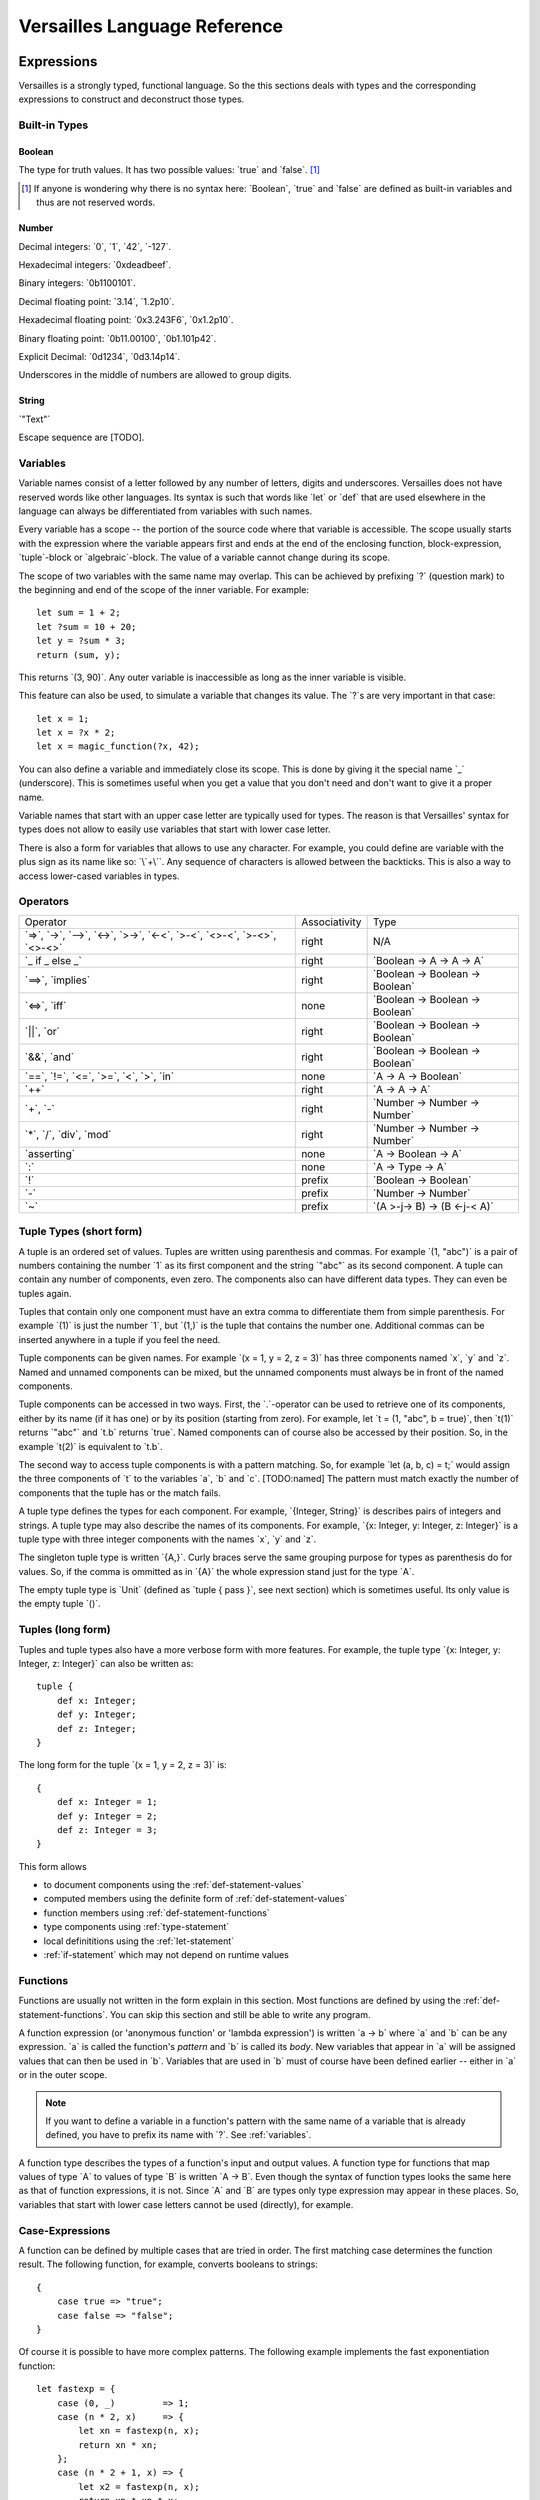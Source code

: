 .. role:: versailles(code)
    :language: versailles
.. default-role:: versailles
       
=============================
Versailles Language Reference
=============================

Expressions
===========

Versailles is a strongly typed, functional language. So the this sections
deals with types and the corresponding expressions to construct and deconstruct
those types.

.. productionlist:: versailles
    Expression :  `Variable`
               :| `NumberExpr`
               :| `StringExpr`
               :| `InterpolatedStringExpr`
               :| `TernaryExpr`
               :| `BinaryExpr`
               :| `UnaryExpr`
               :| `LambdaExpr`
               :| `CasesExpr`
               :| `ApplicationExpr`
               :| `TupleExpr`
               :| `IndexExpr`
               :| `TupleTypeExpr`
    TypeExpr :  `TypeVariable`
             :| `FunctionType`
             :| `ApplicationType`
             :| `TupleType`
             :| `AlgebraicType`
             :| `TupleExpr`

Built-in Types
--------------

Boolean
^^^^^^^

The type for truth values. It has two possible values: `true` and `false`. [#fboolean]_

.. [#fboolean] If anyone is wondering why there is no syntax here: `Boolean`, 
               `true` and `false` are defined as built-in variables 
               and thus are not reserved words.

Number
^^^^^^

.. productionlist:: versailles
    Dec : ["0" .. "9"]
    Hex : ["0" .. "9", "a" .. "f", "A" .. "F"]
    Bin : ["0" .. "1"]
    Oct : ["0" .. "9"]
    NumberExpr :  `Dec` (`Dec` | "_")* ("." (`Dec` | "_")*)? (("e"|"E"|"p"|"P") `Dec` (`Dec` | "_")*)?
               :| "0d" `Dec` (`Dec` | "_")* ("." (`Dec` | "_")*)? ((p"|"P") `Dec` (`Dec` | "_")*)?
               :| "0x" `Hex` (`Hex` | "_")* ("." (`Hex` | "_")*)? ((p"|"P") `Hex` (`Hex` | "_")*)?
               :| "0b" `Bin` (`Bin` | "_")* ("." (`Bin` | "_")*)? ((p"|"P") `Bin` (`Bin` | "_")*)?
               :| "0o" `Oct` (`Oct` | "_")* ("." (`Oct` | "_")*)? ((p"|"P") `Oct` (`Oct` | "_")*)?

Decimal integers: `0`, `1`, `42`, `-127`.

Hexadecimal integers: `0xdeadbeef`.

Binary integers: `0b1100101`.

Decimal floating point: `3.14`, `1.2p10`.

Hexadecimal floating point: `0x3.243F6`, `0x1.2p10`.

Binary floating point: `0b11.00100`, `0b1.101p42`.

Explicit Decimal: `0d1234`, `0d3.14p14`.

Underscores in the middle of numbers are allowed to group digits.

String
^^^^^^

.. productionlist:: versailles
    StringExpr : "\"" [^ "\"" "\n"] "\""

`"Text"`

Escape sequence are [TODO].

.. seealso::
    
    :ref:`interpolated_text`
    
.. _variables:
    
Variables
---------

.. productionlist:: versailles
    TypeVariable : ["A" .. "Z"] ["a" .. "z", "A" .. "Z", "0" .. "9", "_"]*
    Variable : "?"? (["a" .. "z"] ["a" .. "z", "A" .. "Z", "0" .. "9", "_"]*
             :      | `TypeVariable`)

Variable names consist of a letter followed by any number of letters, digits and
underscores. Versailles does not have reserved words like other languages.
Its syntax is such that words like `let` or `def` that are used elsewhere in
the language can always be differentiated from variables with such names.

Every variable has a scope -- the portion of the source code where that
variable is accessible. The scope usually starts with the expression where
the variable appears first and ends at the end of the enclosing function, 
block-expression, `tuple`-block or `algebraic`-block.
The value of a variable cannot change during its scope.

The scope of two variables with the same name may overlap. This can be achieved 
by prefixing `?` (question mark) to the beginning and end of the scope of 
the inner variable. For example::
    
    let sum = 1 + 2;
    let ?sum = 10 + 20;
    let y = ?sum * 3;
    return (sum, y);
    
This returns `(3, 90)`. Any outer variable is inaccessible as long as the
inner variable is visible. 

This feature can also be used, to simulate a variable that changes its value.
The `?`\s are very important in that case::

    let x = 1;
    let x = ?x * 2;
    let x = magic_function(?x, 42);  

You can also define a variable and immediately close its scope. This is done
by giving it the special name `_` (underscore). This is sometimes useful when you get a 
value that you don't need and don't want to give it a proper name. 

Variable names that start with an upper case letter are typically used for 
types. The reason is that Versailles' syntax for types does not allow to 
easily use variables that start with lower case letter.

There is also a form for variables that allows to use any character. For 
example, you could define are variable with the plus sign as its name like so:
`\`+\``. Any sequence of characters is allowed between the backticks. 
This is also a way to access lower-cased variables in types.

.. `` # fixes editor syntax highlighting

Operators
---------

.. productionlist:: versailles
    TernaryExpr : `Expression` "if" `Expression` "else `Expression`
    BinaryExpr : `Expression` (
               :      "=>"              // function expression with inferred type
               :    | "->" | "-->"      // normal function expression
               :    | "<->"             // inverse janus
               :    | ">->"             // semi-inverse janus
               :    | "<-<"             // cosemi-inverse janus
               :    | ">-<"             // pseudoinverse janus
               :    | "<>-<"            // semi-pseudoinverse janus
               :    | ">-<>"            // cosemi-pseudoinverse janus
               :    | "<>-<>"           // generic janus
               :    | "==>" | "implies" // implies
               :    | "<=>" | "iff"     // if and only if
               :    | "||" | "or"       // logical or
               :    | "&&" | "and"      // logical and
               :    | "=="              // equals
               :    | "!="              // not equals
               :    | "<="              // less or equals
               :    | ">="              // greater or equals
               :    | "<"               // less than
               :    | ">"               // greater than
               :    | "in"              // is element of
               :    | "++"              // concatenate
               :    | "+"               // addition
               :    | "-"               // subtraction
               :    | "*"               // multiplication
               :    | "/"               // division
               :    | "div"             // integer division
               :    | "mod"             // modulo
               :    | "asserting"       // assertion checking
               :    | ":"               // explicit typing
               : ) `Expression`
    UnaryExpr : ( "!"         // logical negation
              : | "-"         // additive inverse
              : | "~"         // janus reverse
              : ) `Expression`

.. list-table::

    * - Operator
      - Associativity
      - Type
    * - `=>`, `->`, `-->`, `<->`, `>->`, `<-<`, `>-<`, `<>-<`,
        `>-<>`, `<>-<>`
      - right
      - N/A
    * - `_ if _ else _`
      - right
      - `Boolean -> A -> A -> A`
    * - `==>`, `implies`
      - right
      - `Boolean -> Boolean -> Boolean`
    * - `<=>`, `iff`
      - none
      - `Boolean -> Boolean -> Boolean`
    * - `||`, `or`
      - right
      - `Boolean -> Boolean -> Boolean`
    * - `&&`, `and`
      - right
      - `Boolean -> Boolean -> Boolean`
    * - `==`, `!=`, `<=`, `>=`‚ `<`‚ `>`, `in`
      - none
      - `A -> A -> Boolean`
    * - `++`
      - right
      - `A -> A -> A`
    * - `+`, `-`
      - right
      - `Number -> Number -> Number`
    * - `*`, `/`, `div`, `mod`
      - right
      - `Number -> Number -> Number`
    * - `asserting`
      - none
      - `A -> Boolean -> A`
    * - `:`
      - none
      - `A -> Type -> A`
    * - `!`
      - prefix
      - `Boolean -> Boolean`
    * - `-`
      - prefix
      - `Number -> Number`
    * - `~`
      - prefix
      - `(A >-j-> B) -> (B <-j-< A)`
      
Tuple Types (short form)
------------------------

A tuple is an ordered set of values. Tuples are written using parenthesis and 
commas. For example `(1, "abc")` is a pair of numbers containing the number `1` as
its first component and the string `"abc"` as its second component. A tuple can contain
any number of components, even zero. The components also can have different data
types. They can even be tuples again.

Tuples that contain only one component must have an extra comma to differentiate
them from simple parenthesis. For example `(1)` is just the number `1`,
but `(1,)` is the tuple that contains the number one. Additional commas can 
be inserted anywhere in a tuple if you feel the need.

Tuple components can be given names. For example `(x = 1, y = 2, z = 3)` has
three components named `x`, `y` and `z`. Named and unnamed components 
can be mixed, but the unnamed components must always be in front of the named
components.

Tuple components can be accessed in two ways. First, the `.`-operator can be
used to retrieve one of its components, either by its name (if it has one) or 
by its position (starting from zero). For example, let `t = (1, "abc", b = true)`‚
then `t(1)` returns `"abc"` and `t.b` returns `true`. Named components
can of course also be accessed by their position. So, in the example `t(2)` is
equivalent to `t.b`. 

The second way to access tuple components is with a pattern matching. So, for
example `let (a, b, c) = t;` would assign the three components of `t` to
the variables `a`, `b` and `c`. [TODO:named]
The pattern must match exactly the number of components that the tuple has or
the match fails. 
 
A tuple type defines the types for each component. For example, `{Integer, String}` 
is describes pairs of integers and strings. A tuple type may also describe
the names of its components. For example, `{x: Integer, y: Integer, z: Integer}` 
is a tuple type with three integer components with the names `x`, `y` and `z`.

The singleton tuple type is written `{A,}`. Curly braces serve the same
grouping purpose for types as parenthesis do for values. So, if the comma is ommitted 
as in `{A}` the whole expression stand just for the type `A`.

The empty tuple type is `Unit` (defined as `tuple { pass }`, see next 
section) which is sometimes useful. Its only value is the empty tuple `()`.

Tuples (long form)
-----------------------

Tuples and tuple types also have a more verbose form with more features. For example,
the tuple type `{x: Integer, y: Integer, z: Integer}` can also be written as::

    tuple {
        def x: Integer;
        def y: Integer;
        def z: Integer;
    }
    
The long form for the tuple `(x = 1, y = 2, z = 3)` is::

    {
        def x: Integer = 1;
        def y: Integer = 2;
        def z: Integer = 3;
    }
    
This form allows

* to document components using the :ref:`def-statement-values`
* computed members using the definite form of :ref:`def-statement-values`
* function members using :ref:`def-statement-functions`
* type components using :ref:`type-statement`
* local definititions using the :ref:`let-statement` 
* :ref:`if-statement` which may not depend on runtime values

Functions
---------

Functions are usually not written in the form explain in this section. Most 
functions are defined by using the :ref:`def-statement-functions`. You can
skip this section and still be able to write any program.

A function expression (or 'anonymous function' or 'lambda expression') is 
written `a -> b` where `a` and `b` can be any expression. `a` is called
the function's *pattern* and `b` is called its *body*. New variables
that appear in `a` will be assigned values that can then be used in `b`.
Variables that are used in `b` must of course have been defined earlier -- 
either in `a` or in the outer scope.

.. note::

    If you want to define a variable in a function's pattern with the same name 
    of a variable that is already defined, you have to prefix its name with `?`.
    See :ref:`variables`.

A function type describes the types of a function's input and output values.
A function type for functions that map values of type `A` to values of type
`B` is written `A -> B`. Even though the syntax of function types looks the
same here as that of function expressions, it is not. Since `A` and `B` are
types only type expression may appear in these places. So, variables that start
with lower case letters cannot be used (directly), for example.  

Case-Expressions
----------------

.. productionlist:: versailles
    CasesExpr : "{" `CaseStmt`+ "}"
    CaseStmt : "case" `LambdaExpr`

A function can be defined by multiple cases that are tried in order. The first
matching case determines the function result. The following function, for example,
converts booleans to strings::

    {
        case true => "true";
        case false => "false";
    }
    
Of course it is possible to have more complex patterns. The following example
implements the fast exponentiation function::

    let fastexp = {
        case (0, _)         => 1;
        case (n * 2, x)     => { 
            let xn = fastexp(n, x); 
            return xn * xn; 
        };
        case (n * 2 + 1, x) => { 
            let x2 = fastexp(n, x); 
            return xn * xn * x; 
        };
    };  

The `.`-operator can be used to immediately apply a case-expression to a
value. This is equivalent to pattern matching expressions in other languages::

    parse("123").{
        case nothing => 0;
        case some(n) => n;
    }

We use `=>` here, but any of the function or janus arrows may be used instead.
`=>` tries to guess which type of function or janus you are defining by choosing
the most restrictive arrow that still type checks. But you can always be specific
and give the arrow that you want. 

Januses (Reversible Functions)
------------------------------

A janus is a function that can be run in reverse. Reversible functions cannot
be dependently typed. A janus type replaces `->` with one of the following
symbols. 

`<>-<>` Generic Janus
    
    A generic janus, `f: A <>-<> B` has a reverse `~f: B <>-<> A` and that's
    it. Every janus is also a function, and so is its reverse.

`>->` Semi-inverse Janus

    If `f(x)` is defined then `~f(f(x)) == x`.
    
`<-<` Cosemi-inverse Janus
    
    If `~f(x)` is defined then `f(~f(x)) == x`.
    
`<->` Inverse Janus

    `f` is semi-inverse and cosemi-inverse.
    
`<>->` Semi-pseudoinverse Janus
    
    If `f(x)` is defined then `f(~f(f(x)) == x`.
    
`<-<>` Cosemi-pseudoinverse Janus
    
    If `~f(x)` is defined then `~f(f(~f(x)) == x`.
    
`>-<` Pseudoinverse Janus

   `f` is semi-pseudoinverse and cosemi-pseudoinverse.
   
A janus is really two functions. It has additional constraints. Of course every
function that is called inside a janus must be a janus. Otherwise, we cannot
hope to construct a reverse. There are also restrictions on how variables
are used, which are a bit unintuitive. Every variable must be used at least once.
Also, for some types like functions, variables of those types must be used 
exactly once.

This comes from the way the reverse of a janus is derived. The reverse of 
`a <>-<> b` is `b <>-<> a`. And since every variable must be defined before
it is used, `b` must contain the same variables as `a`, otherwise the reverse
is ill-defined. We call the variables that are define in the context of a janus
*linear*.

There is one exception, though, and this is where it gets unintuitive. In a
janus application like `f(x)`, `f[x]` or `x.f` linear variables that do
not appear linearly in `x` may appear non-linearly in `f`. For example,
the built-in function for addition is `\`+\`: Number -> Number <-> Number`.
We can write a function that returns the sum and difference of its arguments
in the following way::

    def symsum(?a: Number, ?b: Number): Number = {
        let ?sum = `+`(a)(?b);
        let ?diff = (~`+`(sum))(`*`(2)(?a));
        return (?sum, ?diff);
    };

The scopes of the linear variables have been explicitly marked with `?` to
make it clear where the places are that they are used linearly. `a` and `sum`
are also used non-linearly in the middle. `a` is used to construct the janus
`\`+\`(a)` which is then applied to `?b`. `b` is consumed and transformed 
into `sum`‚ but `a` is not consumed. It is still available afterwards and must
be consumed by some expression. 
   
Dependently Typed Functions
---------------------------
   
A dependent function type is written with an extended arrow `-->`. In this 
case, the argument is given as a tuple expression: `(x: A) --> B(x)`.
This allows the result type of the function to depend on the actual value of 
the argument. The argument type is then the type of the argument expression. 
Otherwise `A -> B` is truly just an abbreviation of `(_: A) --> B` where 
the actual argument cannot not appear in `B`.

Januses cannot have a dependent type.

There is no difference between the function expressions `a --> b` and `a -> b`.
Function expressions don't need a special syntax to be dependently typed.

Lists
-----

List are written `[1, 2, 3]`. Lists are similar to tuples, except that all
components have to have the same type and that the list type does not distinguish
between lists of different length. The empty list is written `[]`.

There is a special notation for ranges, for example `[2 .. 5] == [2, 3, 4]`
and `[5 .. 2] == [5, 4, 3]` and `[2 .. 2] == []`.

There is also a special list application `f[1, 2, 3]` that returns a new list
where the function is applied to each element of the list, so `[f(1), f(2), f(3)]`.

List comprehensions are like `[f(x) for x from list]`.

The list type is defined by the standard library as::

    type List{A} = algebraic {
        variant nil;
        variant cons(head: A, tail: List{A});
    };
    
and `[1, 2, 3]` is just syntactic sugar for `cons(1, cons(2, cons(3, nil)))`.

Dictionaries
------------

Dictionaries are lists of key value pairs, written like 
`["fst" = 1, "snd" = 2, "thd" = 3]`.  

Dictionary comprehensions are like `[name(x) = value(x) for x from list]`.

Algebraic Data Types
--------------------

.. _interpolated_text:

Interpolated Text
-----------------

If-Expressions
--------------

Asserting-Expressions
---------------------

Block Expressions
-----------------

Statements
==========

.. productionlist:: versailles
    ComplexStatement :  `SimpleStatement` 
                     :| `BlockStmt`
    SimpleStatement :  `PassStmt`
                    :| `FailStmt`
                    :| `LetStmt` 
                    :| `DefStmt` 
                    :| `TypeStmt` 
                    :| `IfStmt`
    
Pass-, Fail- and Block Statements
---------------------------------

.. productionlist:: versailles
    PassStmt : "pass"
    FailStmt : "fail"
    BlockStmt : "{" `SimpleStatement` (";"+ `ComplexStatement`)* ";"* "}" 

The statement `pass` does nothing. It is rarely useful. It is necessary to 
create empty blocks.

The statement `fail` stops the current execution makes the current pattern
matching fail. Thus it may not be followed by other statements.

It is possible to group multiple statements into a single statement by 
enclosing them with curly braces (`{`, `}`). The first statement of a block
cannot be a such a block statement [#fblock]_. If you need to you can always
use `pass` as the first statement in your block.

.. [#fblock] Allowing block statements as the first statement in a block statement
             creates an ambiguity with tuple types.      

.. _let-statement:

Let-Statements
--------------

.. productionlist:: versailles
    LetStmt : "let" (`Expression` "=")? `Expression`

A `let`-statement consists of two expressions, say `a` and `b`, and is written
like `let a = b;`. It computes the value of `b` and matches it against `a`. If 
the match is successful, the undefined variables in `a` are assigned values 
to make the match successful. Those variables are then available until they
go out of scope (see :ref:`variables`).

`let` is useful to define temporary variables. It cannot be used to define
public objects that can be used from elsewhere. You have to use `def` and
`type` for that. There is also `letdef` and `lettype`, that have the
same syntax as `def` and `type`, but only define those variables locally.

The short form of `let`, written just `let b;` that can be used to fail 
on condition. `b` must be a `Boolean` expression. If `b` evaluates to `false`
the statement fails. If `b` evaluates to `true`, the next statement is executed.
This form is equivalent to `let true = b;`.

.. _def-statement-values:

Def-Statements for Values
-------------------------

A `def`-statement is used to define members of tuples and modules.

.. _def-statement-functions:

Def-Statements for Functions
----------------------------

.. productionlist:: versailles
    DefStmt:   ("def" | "letdef") `Name` (TupleExpr | TupleTypeExpr)* 
           :   (":" `TypeExpression`)? ("=" `TypeExpression`)?


`def f(x: A)(y: B): C = stuff;` is short for 
`def f: (x: A) --> (y: B) --> C = (x: A) -> (y: B) -> stuff;`.

`def f(x: A)(y: B) <->: C = stuff;` is short for 
`def f: (x: A) --> B <-> C = (x: A) -> (y: B) <-> stuff;`.

`def f(x: A)(y: B) <-> (z: C) { stuff; };` is short for 
`def f: (x: A) --> B <-> C = (x: A) --> (y: B) <-> { stuff; return (z: C); };`.

`def f(x: A)(y: B) <-> g(z: C) { stuff; };` is short for 
`def f: (x: A) --> B <-> C = (x: A) --> (y: B) <-> { stuff; return (z: C); };
def g: (x: A) --> C <-> B = ~f;`.


`def f(x: A)(y: B): C;` is short for 
`def f: (x: A) --> (y: B) --> C;`.

`def f(x: A)(y: B) <->: C;` is short for 
`def f: (x: A) --> B <-> C;`.

`def f(x: A)(y: B) <-> (z: C);` is short for 
`def f: (x: A) --> B <-> C = (x: A) --> (y: B) <-> C;`.

`def f(x: A)(y: B) <-> g(z: C);` is short for 
`def f: (x: A) --> B <-> C; def g: (x: A) --> C <-> B = (x: A) -> ~f(x);`.

.. _type-statement:

Type-Statements
---------------

.. productionlist:: versailles
    TypeStmt: ("type" | "lettype") `Name` (`TupleExpr` | `TupleTypeExpr`)* 
            : ("::" `TypeExpression`)? ("=" `TypeExpression`)?

Like `def` but the expression after `=` is a type expression.

For example::

    type Vector3 = {x: Number, y: Number, z: Number}; 
    
is just short for::

    def Vector3: Type = {x: Number, y: Number, z: Number};
    
`type` allows to define functions returning types, similar to `def`::    
    
    type Id{A} = A;
    type List{A} = algebraic {
        variant Nil;
        variant Cons: (A, List{A});
    };
    type NList(n: Number){A} = (n.{
        case 0     => algebraic { variant Nil; };
        case n + 1 => algebraic { variant Cons: (A, NList(n){A}); };
    });

.. _if-statement:

If-Statements
-------------

.. productionlist:: versailles    
    IfStmt : "if" `Expression` 
           : ("then" `ComplexStatement` | `BlockStmt`)
           : ("asserting" `Expression`)?
           : ("else" `ComplexStatement`)?
    

Loop-Statements
---------------

Return-Statements
-----------------

Returns ends the current block specifying its value. If a block has no 
`return`-statement, a `return ()` is implied.

Yield-Statements
----------------

Module-Statements
-----------------

